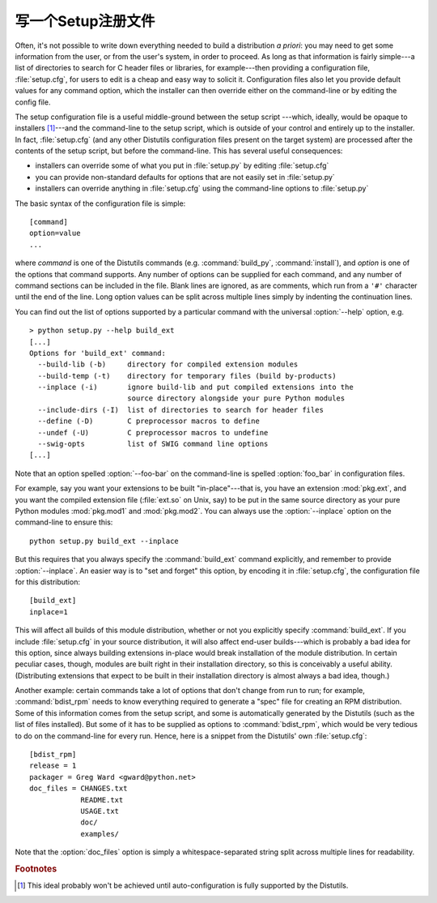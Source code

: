 .. _setup-config:

************************************
写一个Setup注册文件
************************************

Often, it's not possible to write down everything needed to build a distribution
*a priori*: you may need to get some information from the user, or from the
user's system, in order to proceed.  As long as that information is fairly
simple---a list of directories to search for C header files or libraries, for
example---then providing a configuration file, :file:`setup.cfg`, for users to
edit is a cheap and easy way to solicit it.  Configuration files also let you
provide default values for any command option, which the installer can then
override either on the command-line or by editing the config file.

The setup configuration file is a useful middle-ground between the setup script
---which, ideally, would be opaque to installers [#]_---and the command-line to
the setup script, which is outside of your control and entirely up to the
installer.  In fact, :file:`setup.cfg` (and any other Distutils configuration
files present on the target system) are processed after the contents of the
setup script, but before the command-line.  This has  several useful
consequences:

.. % (If you have more advanced needs, such as determining which extensions
.. % to build based on what capabilities are present on the target system,
.. % then you need the Distutils ``auto-configuration'' facility.  This
.. % started to appear in Distutils 0.9 but, as of this writing, isn't mature
.. % or stable enough yet for real-world use.)

* installers can override some of what you put in :file:`setup.py` by editing
  :file:`setup.cfg`

* you can provide non-standard defaults for options that are not easily set in
  :file:`setup.py`

* installers can override anything in :file:`setup.cfg` using the command-line
  options to :file:`setup.py`

The basic syntax of the configuration file is simple::

   [command]
   option=value
   ...

where *command* is one of the Distutils commands (e.g. :command:`build_py`,
:command:`install`), and *option* is one of the options that command supports.
Any number of options can be supplied for each command, and any number of
command sections can be included in the file.  Blank lines are ignored, as are
comments, which run from a ``'#'`` character until the end of the line.  Long
option values can be split across multiple lines simply by indenting the
continuation lines.

You can find out the list of options supported by a particular command with the
universal :option:`--help` option, e.g. ::

   > python setup.py --help build_ext
   [...]
   Options for 'build_ext' command:
     --build-lib (-b)     directory for compiled extension modules
     --build-temp (-t)    directory for temporary files (build by-products)
     --inplace (-i)       ignore build-lib and put compiled extensions into the
                          source directory alongside your pure Python modules
     --include-dirs (-I)  list of directories to search for header files
     --define (-D)        C preprocessor macros to define
     --undef (-U)         C preprocessor macros to undefine
     --swig-opts          list of SWIG command line options
   [...]

Note that an option spelled :option:`--foo-bar` on the command-line  is spelled
:option:`foo_bar` in configuration files.

For example, say you want your extensions to be built "in-place"---that is, you
have an extension :mod:`pkg.ext`, and you want the compiled extension file
(:file:`ext.so` on Unix, say) to be put in the same source directory as your
pure Python modules :mod:`pkg.mod1` and :mod:`pkg.mod2`.  You can always use the
:option:`--inplace` option on the command-line to ensure this::

   python setup.py build_ext --inplace

But this requires that you always specify the :command:`build_ext` command
explicitly, and remember to provide :option:`--inplace`. An easier way is to
"set and forget" this option, by encoding it in :file:`setup.cfg`, the
configuration file for this distribution::

   [build_ext]
   inplace=1

This will affect all builds of this module distribution, whether or not you
explicitly specify :command:`build_ext`.  If you include :file:`setup.cfg` in
your source distribution, it will also affect end-user builds---which is
probably a bad idea for this option, since always building extensions in-place
would break installation of the module distribution.  In certain peculiar cases,
though, modules are built right in their installation directory, so this is
conceivably a useful ability.  (Distributing extensions that expect to be built
in their installation directory is almost always a bad idea, though.)

Another example: certain commands take a lot of options that don't change from
run to run; for example, :command:`bdist_rpm` needs to know everything required
to generate a "spec" file for creating an RPM distribution.  Some of this
information comes from the setup script, and some is automatically generated by
the Distutils (such as the list of files installed).  But some of it has to be
supplied as options to :command:`bdist_rpm`, which would be very tedious to do
on the command-line for every run.  Hence, here is a snippet from the Distutils'
own :file:`setup.cfg`::

   [bdist_rpm]
   release = 1
   packager = Greg Ward <gward@python.net>
   doc_files = CHANGES.txt
               README.txt
               USAGE.txt
               doc/
               examples/

Note that the :option:`doc_files` option is simply a whitespace-separated string
split across multiple lines for readability.


.. seealso::

   :ref:`inst-config-syntax` in "Installing Python Modules"
      More information on the configuration files is available in the manual for
      system administrators.


.. rubric:: Footnotes

.. [#] This ideal probably won't be achieved until auto-configuration is fully
   supported by the Distutils.


